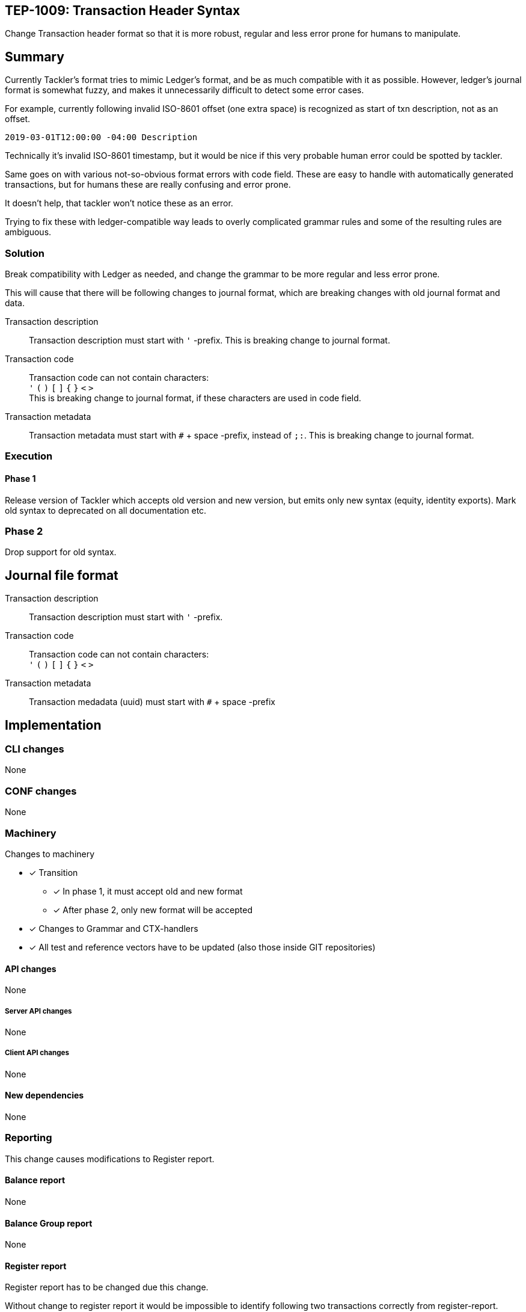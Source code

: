 == TEP-1009: Transaction Header Syntax

Change Transaction header format so that it is more robust, regular
and less error prone for humans to manipulate.

== Summary

Currently Tackler's format tries to mimic Ledger's format, and be as much
compatible with it as possible. However, ledger's journal format is somewhat fuzzy,
and makes it unnecessarily difficult to detect some error cases.

For example, currently following invalid ISO-8601 offset (one extra space)
is recognized as start of txn description, not as an offset.

....
2019-03-01T12:00:00 -04:00 Description
....

Technically it's invalid ISO-8601 timestamp, but it would be nice if this
very probable human error could be spotted by tackler.

Same goes on with various not-so-obvious format errors with code field.
These are easy to handle with automatically generated transactions, but
for humans these are really confusing and error prone.

It doesn't help, that tackler won't notice these as an error.

Trying to fix  these with ledger-compatible way leads to overly
complicated grammar rules and some of the resulting rules are ambiguous.


=== Solution

Break compatibility with Ledger as needed, and change the grammar
to be more regular and less error prone.

This will cause that there will be following changes to journal format,
which are breaking changes with old journal format and data.


Transaction description::

Transaction description must start with `'` -prefix.
This is breaking change to journal format.


Transaction code::

Transaction code can not contain characters: +
`'` `(` `)` `[` `]` `{` `}` `<` `>` +
This is breaking change to journal format, if these characters are used in code field.


Transaction metadata::

Transaction metadata must start with `#` + space -prefix, instead of `;:`.
This is breaking change to journal format.


=== Execution


==== Phase 1

Release version of Tackler  which accepts old version and new version,
but emits only new syntax (equity, identity exports).  Mark old syntax to deprecated
on all documentation etc.


=== Phase 2

Drop support for old syntax.


== Journal file format



Transaction description::

Transaction description must start with `'` -prefix.


Transaction code::

Transaction code can not contain characters: +
`'` `(` `)` `[` `]` `{` `}` `<` `>`


Transaction metadata::

Transaction medadata (uuid) must start with ``#`` + space -prefix


== Implementation

=== CLI changes

None


=== CONF changes

None


=== Machinery

Changes to machinery

* [x] Transition
** [x] In phase 1, it must accept old and new format
** [x] After phase 2, only new format will be accepted
* [x] Changes to Grammar and CTX-handlers
* [x] All test and reference vectors have to be updated (also those inside GIT repositories)


==== API changes

None


===== Server API changes

None


===== Client API changes

None


==== New dependencies

None


=== Reporting

This change causes modifications to Register report.


==== Balance report

None


==== Balance Group report

None


==== Register report

Register report has to be changed due this change.

Without change to register report it would  be impossible to identify following two
transactions correctly from register-report.

The first one has code '#123', and the second one has txn with description '(#123)'.

....
2019-03-01 (#123)
 a 1
 b

2019-03-01 '(#123)
 a 1
 b
....

With current register report, both will look exactly same,
and it would impossible e.g. to select correct filters.

=> Change register report so that it prefix description with `'`

Register report also prints transaction UUID. For overall consistency,
it would be good to have same syntax for uuid in register report,
as there is with journal.

=> Change register report so that will prefix metadata with `#`


=== Exporting

Equity and Identity exports must be valid input to tackler, hence both must be changed.

==== Equity export

Change equity export so that it will use `'` for description.


==== Identity export

Change identity export so that it will use `'` for description, and `#` for metadata.


=== Documentation

* [x] xref:./readme.adoc[]: Update TEP index
* [x] link:../../CHANGELOG[]: add new item
* [x] Does it warrant own T3DB file?
** [x] update xref:../../tests/tests.adoc[]
** [x] update link:../../tests/check-tests.sh[]
** [x] Add new T3DB file link:../../tests/tests-1009.yml[]
* [x] User docs
** [x] Journal format
** [x] All examples


=== Future plans and Postponed (PP) features

Following characters are reserved for future use in header's first line: `[` `]` `{` `}` `<` `>`

Extending current metadata data (uuid) to actual metadata header block (e.g. several lines).


==== Postponed (PP) features

Nothing


=== Tests

Normal, ok-case tests to validate functionality:

===== Phase 1

* [x] Accepts old syntax
** [x] Txn header without `'`-prefix
** [x] code field with reserved characters
** [x] Txn metadata with `;:`
** [x] All output is on new syntax

* [x] Accepts new syntax
** [x] Txn header with `'`-prefix
** [x] Txn metadata with `#` + space
***  [x] Test Txn metadata with `#` + multiple space

* [x] Test vector to validate that old format is still accepted
** [x] description without `'`
** [x] code with special characters
** [x] old `;:` metadata format



===== Phase 2

* [x] Rejects old syntax
** [x] Txn header without `'`-prefix
** [x] code field with reserved characters
** [x] Txn metadata with `;:`

* [x] Accepts new syntax
** [x] Txn header with `'`-prefix
** [x] Txn metadata with `#`

* [x] Enable all tests ("todo: perr:" and ignored suites)


==== Errors

Error case tests for Phase-1 and Phase-2.

===== Phase 1

* [x] e: incorrect metadata syntax


===== Phase 2

* [ ] Rejects old syntax
** [ ] e: Txn header without `'`-prefix
** [ ] e: code field with reserved characters
** [ ] e: Txn metadata with `;:`



==== Perf

No need for new perf tests - change is covered by normal perf suite.


==== Feature and Test case tracking

Feature-id::
* name: Txn Header Syntax
* id:   f61ad04a-34fd-44f2-a721-8d541fb45180

Feature-id::
* name: code field syntax
* id:   bbecb600-37d1-418e-b825-fd8d36634643

Feature-id::
* name: Txn description syntax
* id:   67bf0fd9-b7d9-4138-8a8f-be524ca3cbc5

Feature-id::
* name: metadata syntax
* id:   be31bd6b-9ece-4f5d-9179-3ca66f057339


link:https://github.com/tackler-ng/tackler-t3db/blob/main/tests-1009.yml[TEP-1009 Test Coverage]

'''
Tackler is distributed on an *"AS IS" BASIS, WITHOUT WARRANTIES OR CONDITIONS OF ANY KIND*,
either express or implied. +
See the link:../../LICENSE[License] for the specific language governing permissions
and limitations under the link:../../LICENSE[License].

